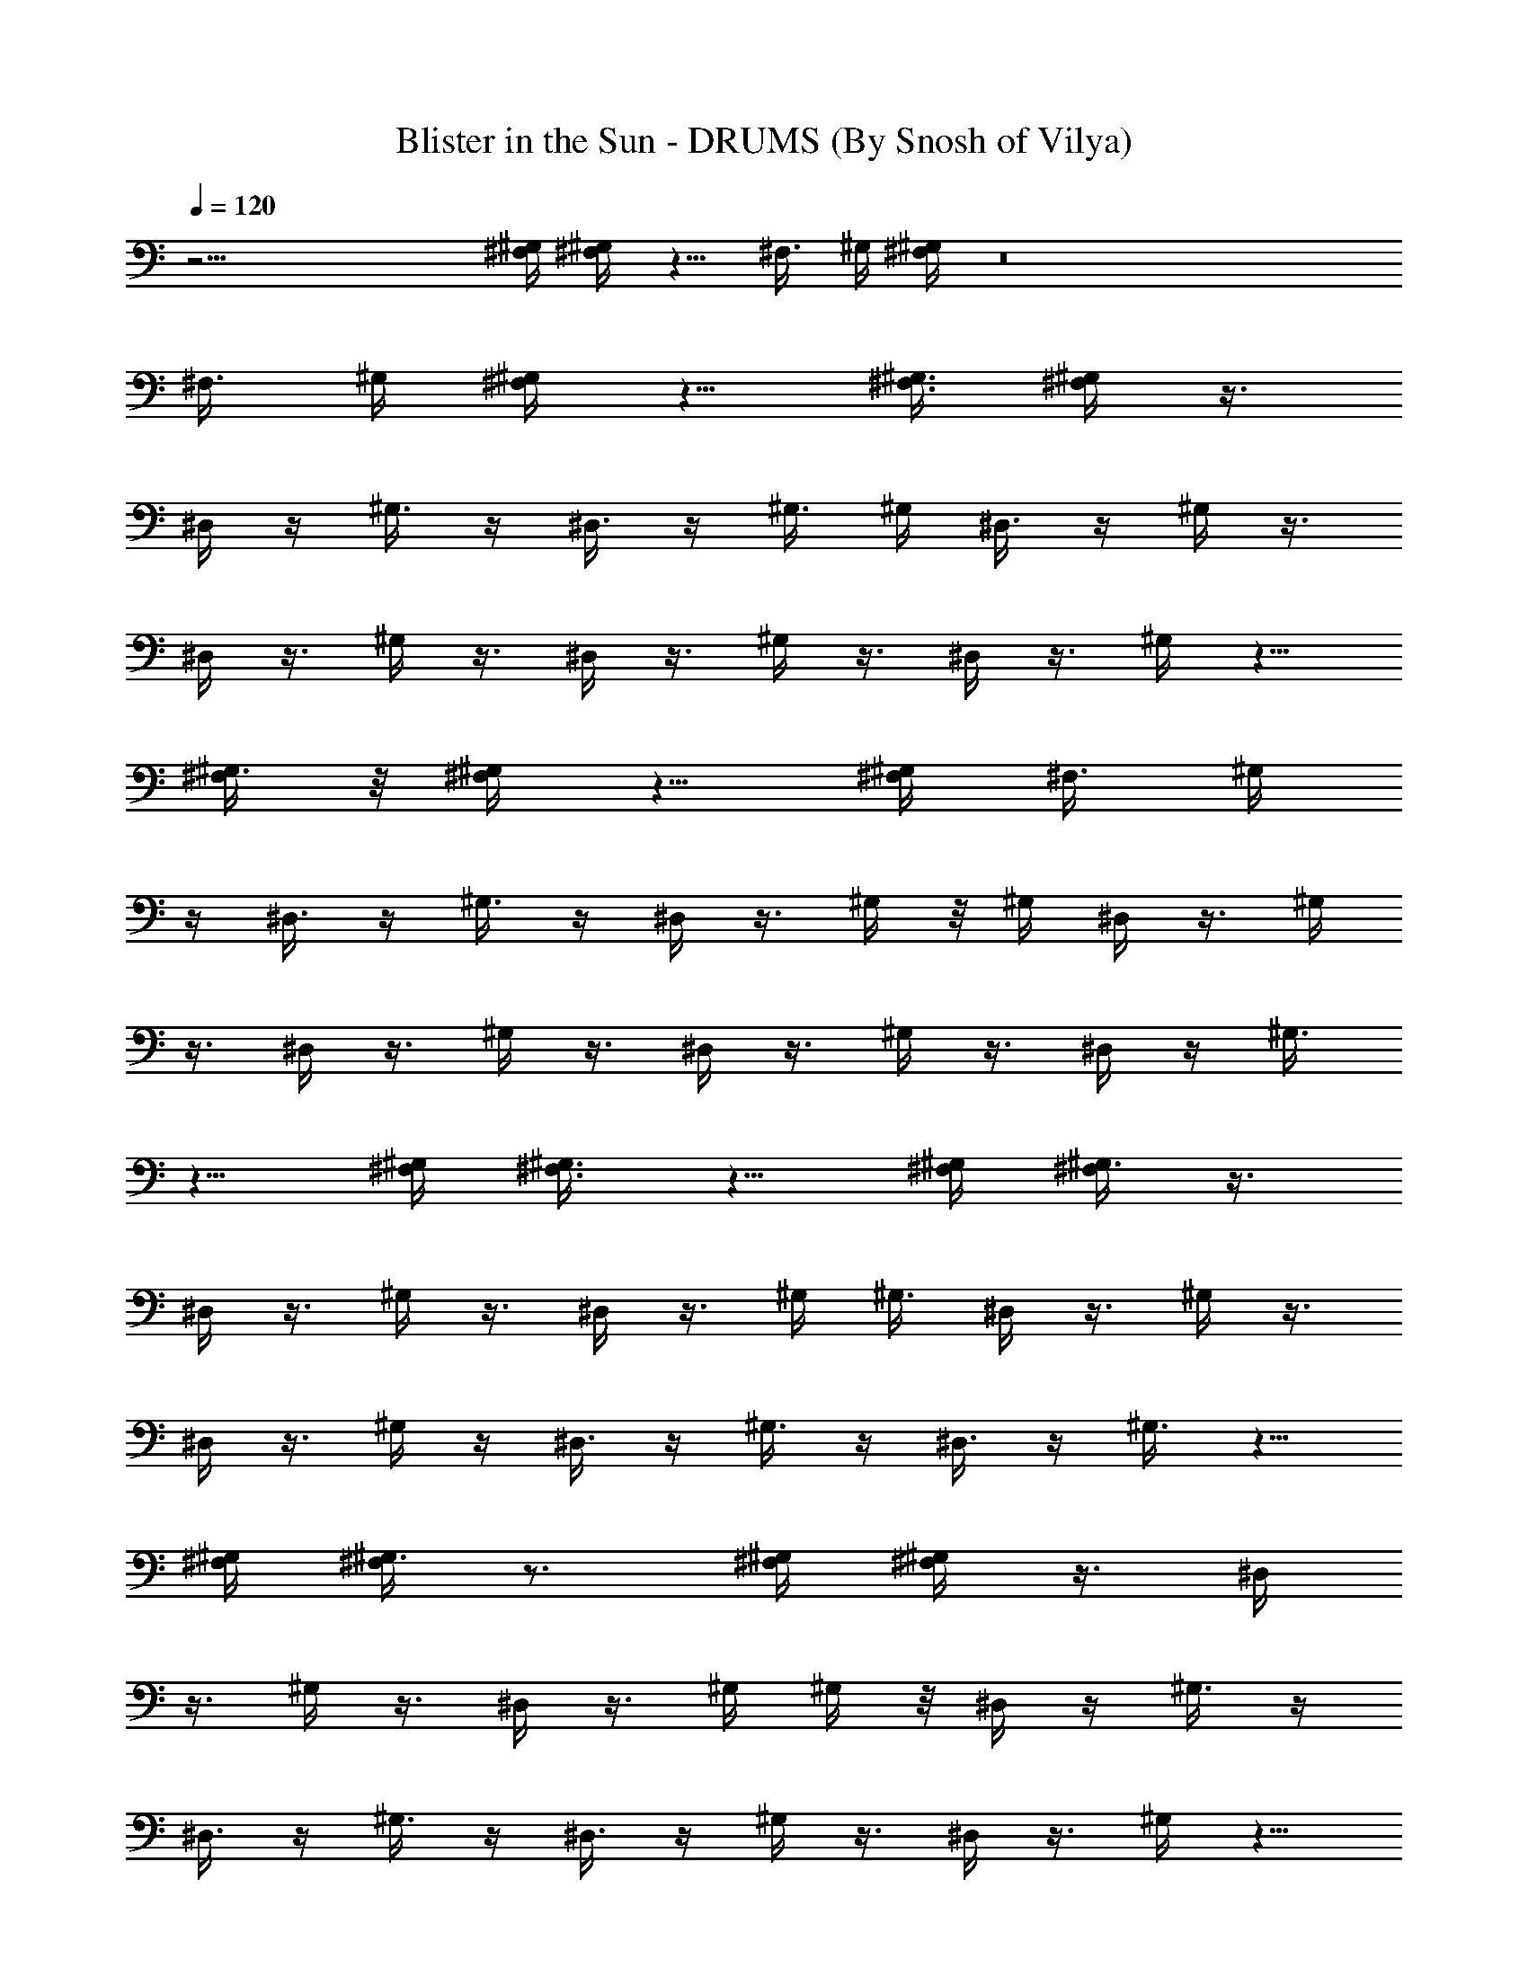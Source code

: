 X:1
T:Blister in the Sun - DRUMS (By Snosh of Vilya)
Z:Violent Fems
L:1/4
Q:120
K:C
z31/4 [^F,/4^G,/4] [^F,/4^G,/4] z5/8 [^F,3/8z/8] ^G,/4 [^F,/4^G,/4] z8
[^F,3/8z/8] ^G,/4 [^F,/4^G,/4] z5/8 [^F,3/8^G,3/8] [^F,/4^G,/4] z3/8
^D,/4 z/4 ^G,3/8 z/4 ^D,3/8 z/4 ^G,3/8 ^G,/4 ^D,3/8 z/4 ^G,/4 z3/8
^D,/4 z3/8 ^G,/4 z3/8 ^D,/4 z3/8 ^G,/4 z3/8 ^D,/4 z3/8 ^G,/4 z5/8
[^F,/4^G,3/8] z/8 [^F,/4^G,/4] z5/8 [^F,/4^G,/4] [^F,3/8z/8] ^G,/4
z/4 ^D,3/8 z/4 ^G,3/8 z/4 ^D,/4 z3/8 ^G,/4 z/8 ^G,/4 ^D,/4 z3/8 ^G,/4
z3/8 ^D,/4 z3/8 ^G,/4 z3/8 ^D,/4 z3/8 ^G,/4 z3/8 ^D,/4 z/4 ^G,3/8
z5/8 [^F,/4^G,/4] [^F,3/8^G,3/8] z5/8 [^F,/4^G,/4] [^F,/4^G,3/8] z3/8
^D,/4 z3/8 ^G,/4 z3/8 ^D,/4 z3/8 ^G,/4 ^G,3/8 ^D,/4 z3/8 ^G,/4 z3/8
^D,/4 z3/8 ^G,/4 z/4 ^D,3/8 z/4 ^G,3/8 z/4 ^D,3/8 z/4 ^G,3/8 z5/8
[^F,/4^G,/4] [^F,/4^G,3/8] z3/4 [^F,/4^G,/4] [^F,/4^G,/4] z3/8 ^D,/4
z3/8 ^G,/4 z3/8 ^D,/4 z3/8 ^G,/4 ^G,/4 z/8 ^D,/4 z/4 ^G,3/8 z/4
^D,3/8 z/4 ^G,3/8 z/4 ^D,3/8 z/4 ^G,/4 z3/8 ^D,/4 z3/8 ^G,/4 z5/8
^G,/4 ^G,/8 ^G,/8 ^G,/8 [^G,/4^F,/4] [^G,/8^F,/8] [^G,/8^F,/8]
[^G,/8^F,/8] [^G,/8^F,/8] z/8 [^G,/8^F,/8] [^G,/8^F,/8] [^G,/8^F,/8]
[^G,/8^F,/8] z/4 ^D,/4 z3/8 ^G,/4 z/4 ^D,3/8 z/4 ^G,3/8 ^G,/4 ^D,3/8
z/4 ^G,3/8 z/4 ^D,/4 z3/8 ^G,/4 z3/8 ^D,/4 z3/8 ^G,/4 z3/8 ^D,/4 z3/8
^G,/4 ^G,3/8 ^D,/4 z3/8 ^G,/4 z3/8 ^D,/4 z/4 ^G,3/8 z/4 ^D,3/8 z/4
^G,3/8 z/4 ^D,3/8 z/4 ^G,/4 z/8 ^G,/4 ^D,/4 z3/8 ^G,/4 z3/8 ^D,/4
z3/8 ^G,/4 z3/8 ^D,/4 z3/8 ^G,/4 z3/8 ^D,/4 z3/8 ^G,/4 ^G,/4 ^D,3/8
z/4 ^G,3/8 z/4 ^D,3/8 z/4 ^G,3/8 z/4 ^D,/4 z3/8 ^G,/4 z3/8
[^G,/8^F,/8] [^G,/8^F,/8] z/8 [^G,/8^F,/8] [^D,/4z/8] [^G,/8^F,/8]
[^G,/8^F,/8] [^G,/4^F,/4] z/8 ^D,/4 z3/8 ^G,/4 z3/8 ^D,/4 z3/8 ^G,/4
^G,/4 z/8 ^D,/4 z/4 ^G,3/8 z/4 ^D,3/8 z/4 ^G,3/8 z/4 ^D,3/8 z/4 ^G,/4
z3/8 ^D,/4 z3/8 ^G,/4 z5/8 [^F,3/8z/8] ^G,/4 [^F,/4^G,/4] z5/8
[^F,3/8^G,3/8] [^F,/4^G,/4] z3/8 ^D,/4 z3/8 ^G,/4 z/4 ^D,3/8 z/4
^G,3/8 ^G,/4 ^D,3/8 z/4 ^G,3/8 z/4 ^D,/4 z3/8 ^G,/4 z3/8 ^D,/4 z3/8
^G,/4 z3/8 ^D,/4 z3/8 ^G,/4 z5/8 ^G,/8 z/8 ^G,/8 ^G,/8 ^G,/8
[^G,/8^F,/8] [^G,/4^F,/4] [^G,/8^F,/8] [^G,/8^F,/8] [^G,/8^F,/8]
[^G,/4^F,/4] [^G,/8^F,/8] [^G,/8^F,/8] [^G,/8^F,/8] z/8 ^D,3/8 z/4
^G,3/8 z/4 ^D,3/8 z/4 ^G,/4 z/8 ^G,/4 ^D,/4 z3/8 ^G,/4 z3/8 ^D,/4
z3/8 ^G,/4 z3/8 ^D,/4 z3/8 ^G,/4 z3/8 ^D,/4 z3/8 ^G,/4 ^G,/4 ^D,3/8
z/4 ^G,3/8 z/4 ^D,3/8 z/4 ^G,3/8 z/4 ^D,/4 z3/8 ^G,/4 z3/8 ^D,/4 z3/8
^G,/4 ^G,3/8 ^D,/4 z3/8 ^G,/4 z3/8 ^D,/4 z3/8 ^G,/4 z3/8 ^D,/4 z/4
^G,3/8 z/4 ^D,3/8 z/4 ^G,3/8 ^G,/4 ^D,3/8 z/4 ^G,/4 z3/8 ^D,/4 z3/8
^G,/4 z3/8 ^D,/4 z3/8 ^G,/4 z3/8 [^G,/8^F,/8] [^G,/8^F,/8]
[^G,/8^F,/8] z/8 [^D,/4z/8] [^G,/8^F,/8] [^G,/8^F,/8] [^G,/8^F,/8]
z/4 ^D,/4 z3/8 ^G,/4 z/4 ^D,3/8 z/4 ^G,3/8 ^G,/4 ^D,3/8 z/4 ^G,3/8
z/4 ^D,/4 z3/8 ^G,/4 z3/8 ^D,/4 z3/8 ^G,/4 z3/8 ^D,/4 z3/8 ^G,/4 z5/8
^G,3/8 ^G,/4 ^G,/4 z/8 ^G,/4 ^G,/4 [^G,3/8^F,3/8] z/4 ^D,3/8 z/4
^G,3/8 z/4 ^D,3/8 z/4 ^G,/4 z/8 ^G,/4 ^D,/4 z3/8 ^G,/4 z3/8 ^D,/4
z3/8 ^G,/4 z3/8 ^D,/4 z3/8 ^G,/4 z3/8 ^D,/4 z3/8 ^G,/4 z17/8
[^G,3/8^F,3/8] z/4 ^D,/4 z3/8 ^G,/4 z3/8 ^D,/4 z3/8 ^G,/4 ^G,3/8
^D,/4 z3/8 ^G,/4 z3/8 ^D,/4 z3/8 ^G,/4 z3/8 ^D,/4 z/4 ^G,3/8 z/4
^D,3/8 z/4 ^G,3/8 z/2 [^G,/8=G,/8] [^G,/8=G,/8] [^G,/8=G,/8]
[^G,/8=G,/8] [G,/4^G,/4] [^G,/8=G,/8] [^G,/8=G,/8] [^G,/8=G,/8]
[^G,/4=G,/4] [^G,/8=G,/8] [^G,/8=G,/8] [^G,/4^F,/4] z3/8 ^D,/4 z3/8
^G,/4 z3/8 ^D,/4 z3/8 ^G,/4 ^G,3/8 ^D,/4 z3/8 ^G,/4 z/4 ^D,3/8 z/4
^G,3/8 z/4 ^D,3/8 z/4 ^G,3/8 z/4 ^D,/4 z3/8 ^G,/4 z23/8 ^c/4 ^c3/8
^c/4 ^c/4 z/8 ^c/4 ^c/4 ^c3/8 ^c/4 ^c3/8 ^c/4 ^c3/8 ^c/4 ^c3/8 ^c/4
^c/4 z/8 ^c/4 ^c/4 z/8 ^c/4 ^c/4 z/8 ^c/4 ^c/4 ^c3/8 ^c/4 ^c3/8 z/4
[^c3/8C3/8] [^c/4C/4] z5/8 [^c/4C/4] z/8 [^c/4C/4] z/4 ^c3/8 ^c/4
^c3/8 ^c/4 ^c3/8 ^c/4 ^c3/8 ^c/4 ^c/4 z/8 ^c/4 ^c/4 z/8 ^c/4 ^c/4 z/8
^c/4 ^c/4 ^c3/8 ^c/4 ^c3/8 ^c/4 ^c3/8 ^c/4 ^c3/8 ^c/4 ^c/4 z3/8
[^c/4C/4] [^c3/8C3/8] z5/8 [^c/4C/4] [^c3/8C3/8] z/4 ^c3/8 ^c/4 ^c/4
z/8 ^c/4 ^c/4 z/8 ^c/4 ^c/4 z/8 ^c/4 ^c/4 ^c3/8 ^c/4 ^c3/8 ^c/4 ^c3/8
^c/4 ^c3/8 ^c/4 ^c/4 z/8 ^c/4 ^c/4 ^c3/8 ^c/4 ^c3/8 ^c/4 z3/8
[^c/4C/4] [^c3/8C3/8] z5/8 [^c/4C/4] [^c/4C/4] z3/8 ^c/4 z/8 ^c/4
^c/4 ^c3/8 ^c/4 ^c3/8 ^c/4 ^c3/8 ^c/4 ^c3/8 ^c/4 ^c/4 z/8 ^c/4 ^c/4
^c3/8 ^c/4 ^c3/8 ^c/4 ^c3/8 ^c/4 ^c3/8 ^c/4 ^c/4 z/8 ^c/4 z3/8
[^c/4C/4] [^c/4C/4] z5/8 [^c3/8C3/8] [^c/4C/4] z3/8 ^c/4 ^c3/8 ^c/4
^c3/8 ^c/4 ^c/4 z/8 ^c/4 ^c/4 ^c3/8 ^c/4 ^c3/8 ^c/4 ^c3/8 ^c/4 ^c3/8
^c/4 ^c/4 z/8 ^c/4 ^c/4 z/8 ^c/4 ^c/4 z/8 ^c/4 ^c/4 ^c3/8 z/4
[^c3/8C3/8] [^c/4C/4] z5/8 [^c3/8C3/8] [^c/4C/4] z3/8 ^c/4 ^c/4 ^c3/8
^c/4 ^c3/8 ^c/4 ^c3/8 ^c/4 ^c3/8 ^c/4 ^c/4 z/8 ^c/4 ^c/4 z/8 ^c/4
^c/4 z/8 ^c/4 ^c/4 ^c3/8 ^c/4 ^c3/8 ^c/4 ^c3/8 ^c/4 ^c3/8 z/4
[^c/4C/4] z/8 [^c/4C/4] z5/8 [^c/4C/4] [^c3/8C3/8] z/4 ^c3/8 ^c/4
^c3/8 ^c/4 ^c/4 z/8 ^c/4 ^c/4 z/8 ^c/4 ^c/4 z/8 ^c/4 ^c/4 ^c3/8 ^c/4
^c3/8 ^c/4 ^c3/8 ^c/4 ^c3/8 ^c/4 ^c/4 z/8 ^c/4 ^c/4 ^c3/8 ^c/4 z3/8
[^c/4C/4] [^c3/8C3/8] z5/8 [^c/4C/4] [^c/4C/4] z3/8 ^c/4 z/8 ^c/4
^c/4 z/8 ^c/4 ^c/4 ^c3/8 ^c/4 ^c3/8 ^c/4 ^c3/8 ^c/4 ^c3/8 ^c/4 ^c/4
z/8 ^c/4 ^c/4 ^c3/8 ^c/4 ^c3/8 ^c/4 ^c3/8 ^c/4 ^c3/8 ^c/4 z15/8
[^G,/4^F,/4] z3/8 ^D,/4 z3/8 ^G,/4 z3/8 ^D,/4 z3/8 ^G,/4 ^G,/4 z/8
^D,/4 z/4 ^G,3/8 z/4 ^D,3/8 z/4 ^G,3/8 z/4 ^D,3/8 z/4 ^G,/4 z3/8
^D,/4 z3/8 ^G,/4 z/8 ^G,/4 ^D,/4 z3/8 ^G,/4 z3/8 ^D,/4 z3/8 ^G,/4
z3/8 ^D,/4 z3/8 ^G,/4 z/4 ^D,3/8 z/4 ^G,3/8 ^G,/4 ^D,3/8 z/4 ^G,3/8
z/4 ^D,/4 z3/8 ^G,/4 z3/8 ^D,/4 z3/8 ^G,/4 z3/8 ^D,/4 z3/8 ^G,/4
^G,3/8 ^D,/4 z3/8 ^G,/4 z3/8 ^D,/4 z/4 ^G,3/8 z/4 ^D,3/8 z/4 ^G,3/8
z/4 [^G,/8^F,/8] z/8 [^G,/8^F,/8] [^G,/8^F,/8] [^D,/4^G,/8^F,/8]
[^G,/8^F,/8] [^G,/4^F,/4] [^G,/8^F,/8] z/8 ^D,/4 z3/8 ^G,/4 z3/8
^D,/4 z3/8 ^G,/4 ^G,3/8 ^D,/4 z3/8 ^G,/4 z3/8 ^D,/4 z3/8 ^G,/4 z/4
^D,3/8 z/4 ^G,3/8 z/4 ^D,3/8 z/4 ^G,3/8 z5/8 [^F,/4^G,/4]
[^F,/4^G,3/8] z3/4 [^F,/4^G,/4] [^F,/4^G,/4] z3/8 ^D,/4 z3/8 ^G,/4
z3/8 ^D,/4 z3/8 ^G,/4 ^G,/4 z/8 ^D,/4 z/4 ^G,3/8 z/4 ^D,3/8 z/4
^G,3/8 z/4 ^D,3/8 z/4 ^G,/4 z3/8 ^D,/4 z3/8 ^G,/4 z5/8 [^F,3/8z/8]
^G,/4 [^F,/4^G,/4] z5/8 [^F,3/8^G,3/8] [^F,/4^G,/4] 